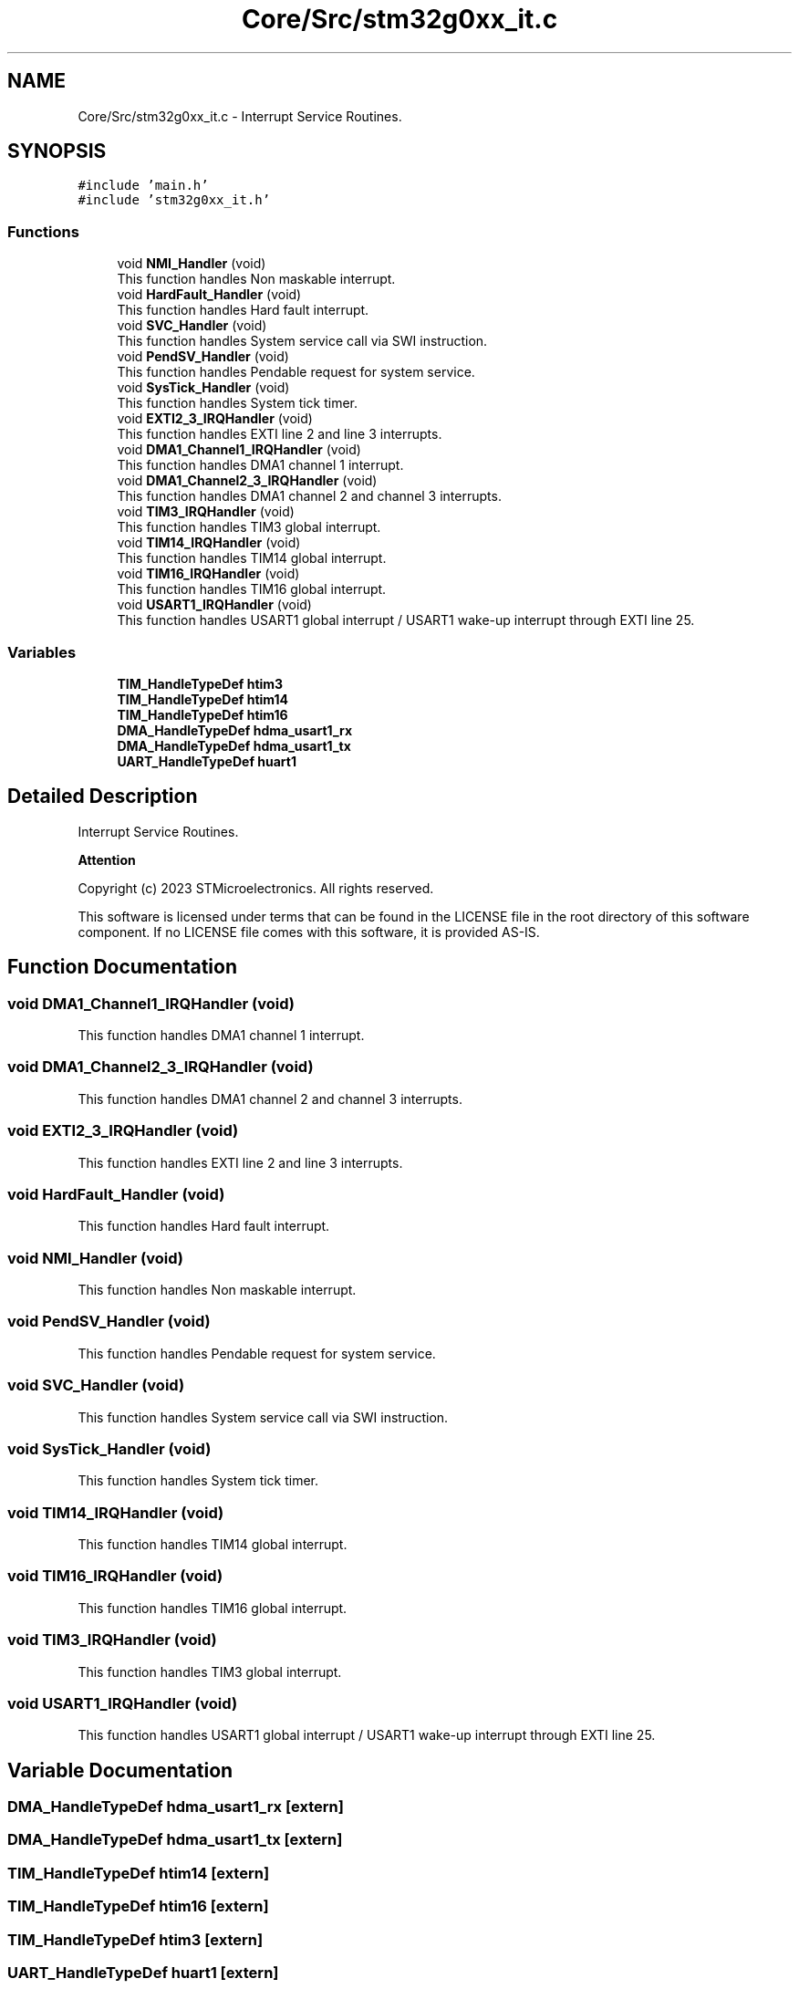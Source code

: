 .TH "Core/Src/stm32g0xx_it.c" 3 "Version 1.0.0" "Radar" \" -*- nroff -*-
.ad l
.nh
.SH NAME
Core/Src/stm32g0xx_it.c \- Interrupt Service Routines\&.  

.SH SYNOPSIS
.br
.PP
\fC#include 'main\&.h'\fP
.br
\fC#include 'stm32g0xx_it\&.h'\fP
.br

.SS "Functions"

.in +1c
.ti -1c
.RI "void \fBNMI_Handler\fP (void)"
.br
.RI "This function handles Non maskable interrupt\&. "
.ti -1c
.RI "void \fBHardFault_Handler\fP (void)"
.br
.RI "This function handles Hard fault interrupt\&. "
.ti -1c
.RI "void \fBSVC_Handler\fP (void)"
.br
.RI "This function handles System service call via SWI instruction\&. "
.ti -1c
.RI "void \fBPendSV_Handler\fP (void)"
.br
.RI "This function handles Pendable request for system service\&. "
.ti -1c
.RI "void \fBSysTick_Handler\fP (void)"
.br
.RI "This function handles System tick timer\&. "
.ti -1c
.RI "void \fBEXTI2_3_IRQHandler\fP (void)"
.br
.RI "This function handles EXTI line 2 and line 3 interrupts\&. "
.ti -1c
.RI "void \fBDMA1_Channel1_IRQHandler\fP (void)"
.br
.RI "This function handles DMA1 channel 1 interrupt\&. "
.ti -1c
.RI "void \fBDMA1_Channel2_3_IRQHandler\fP (void)"
.br
.RI "This function handles DMA1 channel 2 and channel 3 interrupts\&. "
.ti -1c
.RI "void \fBTIM3_IRQHandler\fP (void)"
.br
.RI "This function handles TIM3 global interrupt\&. "
.ti -1c
.RI "void \fBTIM14_IRQHandler\fP (void)"
.br
.RI "This function handles TIM14 global interrupt\&. "
.ti -1c
.RI "void \fBTIM16_IRQHandler\fP (void)"
.br
.RI "This function handles TIM16 global interrupt\&. "
.ti -1c
.RI "void \fBUSART1_IRQHandler\fP (void)"
.br
.RI "This function handles USART1 global interrupt / USART1 wake-up interrupt through EXTI line 25\&. "
.in -1c
.SS "Variables"

.in +1c
.ti -1c
.RI "\fBTIM_HandleTypeDef\fP \fBhtim3\fP"
.br
.ti -1c
.RI "\fBTIM_HandleTypeDef\fP \fBhtim14\fP"
.br
.ti -1c
.RI "\fBTIM_HandleTypeDef\fP \fBhtim16\fP"
.br
.ti -1c
.RI "\fBDMA_HandleTypeDef\fP \fBhdma_usart1_rx\fP"
.br
.ti -1c
.RI "\fBDMA_HandleTypeDef\fP \fBhdma_usart1_tx\fP"
.br
.ti -1c
.RI "\fBUART_HandleTypeDef\fP \fBhuart1\fP"
.br
.in -1c
.SH "Detailed Description"
.PP 
Interrupt Service Routines\&. 


.PP
\fBAttention\fP
.RS 4

.RE
.PP
Copyright (c) 2023 STMicroelectronics\&. All rights reserved\&.
.PP
This software is licensed under terms that can be found in the LICENSE file in the root directory of this software component\&. If no LICENSE file comes with this software, it is provided AS-IS\&. 
.SH "Function Documentation"
.PP 
.SS "void DMA1_Channel1_IRQHandler (void)"

.PP
This function handles DMA1 channel 1 interrupt\&. 
.SS "void DMA1_Channel2_3_IRQHandler (void)"

.PP
This function handles DMA1 channel 2 and channel 3 interrupts\&. 
.SS "void EXTI2_3_IRQHandler (void)"

.PP
This function handles EXTI line 2 and line 3 interrupts\&. 
.SS "void HardFault_Handler (void)"

.PP
This function handles Hard fault interrupt\&. 
.SS "void NMI_Handler (void)"

.PP
This function handles Non maskable interrupt\&. 
.SS "void PendSV_Handler (void)"

.PP
This function handles Pendable request for system service\&. 
.SS "void SVC_Handler (void)"

.PP
This function handles System service call via SWI instruction\&. 
.SS "void SysTick_Handler (void)"

.PP
This function handles System tick timer\&. 
.SS "void TIM14_IRQHandler (void)"

.PP
This function handles TIM14 global interrupt\&. 
.SS "void TIM16_IRQHandler (void)"

.PP
This function handles TIM16 global interrupt\&. 
.SS "void TIM3_IRQHandler (void)"

.PP
This function handles TIM3 global interrupt\&. 
.SS "void USART1_IRQHandler (void)"

.PP
This function handles USART1 global interrupt / USART1 wake-up interrupt through EXTI line 25\&. 
.SH "Variable Documentation"
.PP 
.SS "\fBDMA_HandleTypeDef\fP hdma_usart1_rx\fC [extern]\fP"

.SS "\fBDMA_HandleTypeDef\fP hdma_usart1_tx\fC [extern]\fP"

.SS "\fBTIM_HandleTypeDef\fP htim14\fC [extern]\fP"

.SS "\fBTIM_HandleTypeDef\fP htim16\fC [extern]\fP"

.SS "\fBTIM_HandleTypeDef\fP htim3\fC [extern]\fP"

.SS "\fBUART_HandleTypeDef\fP huart1\fC [extern]\fP"

.SH "Author"
.PP 
Generated automatically by Doxygen for Radar from the source code\&.
